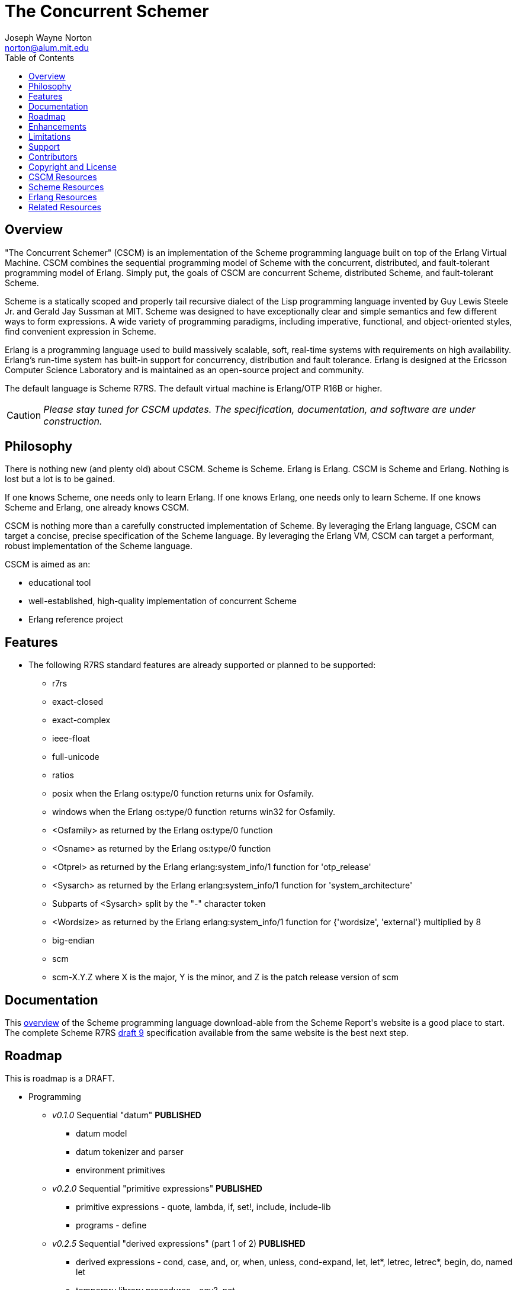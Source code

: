// -*- Doc -*-
// vim: set syntax=asciidoc:

= The Concurrent Schemer
Joseph Wayne Norton <norton@alum.mit.edu>
:Author Initials: JWN
:title: The Concurrent Schemer
:description: The Erlang VM supports the Scheme programming language.
:footer: Functional programming for the better good!
:brand: CSCM
:brandref: https://github.com/the-concurrent-schemer
:doctype: article
:toc2:
:data-uri:
:backend: bootstrap-docs
:link-assets:
:glyphicons: http://glyphicons.com[Glyphicons]

== Overview

"The Concurrent Schemer" (CSCM) is an implementation of the Scheme
programming language built on top of the Erlang Virtual Machine.  CSCM
combines the sequential programming model of Scheme with the
concurrent, distributed, and fault-tolerant programming model of
Erlang.  Simply put, the goals of CSCM are concurrent Scheme,
distributed Scheme, and fault-tolerant Scheme.

Scheme is a statically scoped and properly tail recursive dialect of
the Lisp programming language invented by Guy Lewis Steele Jr. and
Gerald Jay Sussman at MIT.  Scheme was designed to have exceptionally
clear and simple semantics and few different ways to form expressions.
A wide variety of programming paradigms, including imperative,
functional, and object-oriented styles, find convenient expression in
Scheme.

Erlang is a programming language used to build massively scalable,
soft, real-time systems with requirements on high availability.
Erlang's run-time system has built-in support for concurrency,
distribution and fault tolerance.  Erlang is designed at the Ericsson
Computer Science Laboratory and is maintained as an open-source
project and community.

The default language is Scheme R7RS.  The default virtual machine is
Erlang/OTP R16B or higher.

CAUTION: _Please stay tuned for CSCM updates.  The specification,
documentation, and software are under construction._

== Philosophy

There is nothing new (and plenty old) about CSCM.  Scheme is Scheme.
Erlang is Erlang.  CSCM is Scheme and Erlang.  Nothing is lost but a
lot is to be gained.

If one knows Scheme, one needs only to learn Erlang.  If one knows
Erlang, one needs only to learn Scheme.  If one knows Scheme and
Erlang, one already knows CSCM.

CSCM is nothing more than a carefully constructed implementation of
Scheme.  By leveraging the Erlang language, CSCM can target a concise,
precise specification of the Scheme language.  By leveraging the
Erlang VM, CSCM can target a performant, robust implementation of the
Scheme language.

CSCM is aimed as an:

- educational tool
- well-established, high-quality implementation of concurrent Scheme
- Erlang reference project

== Features

- The following R7RS standard features are already supported or
  planned to be supported:

  * +r7rs+
  * +exact-closed+
  * +exact-complex+
  * +ieee-float+
  * +full-unicode+
  * +ratios+
  * +posix+ when the Erlang +os:type/0+ function returns +unix+ for
    +Osfamily+.
  * +windows+ when the Erlang +os:type/0+ function returns +win32+ for
    +Osfamily+.
  * +<Osfamily>+ as returned by the Erlang os:type/0 function
  * +<Osname>+ as returned by the Erlang os:type/0 function
  * +<Otprel>+ as returned by the Erlang erlang:system_info/1 function
    for +'otp_release'+
  * +<Sysarch>+ as returned by the Erlang erlang:system_info/1
    function for +'system_architecture'+
  * Subparts of +<Sysarch>+ split by the "-" character token
  * +<Wordsize>+ as returned by the Erlang erlang:system_info/1
    function for +{'wordsize', 'external'}+ multiplied by 8
  * +big-endian+
  * +scm+
  * +scm-X.Y.Z+ where X is the major, Y is the minor, and Z is the
    patch release version of scm

== Documentation

This
http://trac.sacrideo.us/wg/raw-attachment/wiki/WikiStart/overview.pdf[overview]
of the Scheme programming language download-able from the Scheme
Report\'s website is a good place to start.  The complete Scheme R7RS
http://trac.sacrideo.us/wg/raw-attachment/wiki/WikiStart/r7rs-draft-9.pdf[draft
9] specification available from the same website is the best next
step.

== Roadmap

This is roadmap is a +DRAFT+.

- Programming
  * _v0.1.0_ Sequential "datum" *PUBLISHED*
    ** datum model
    ** datum tokenizer and parser
    ** environment primitives

  * _v0.2.0_ Sequential "primitive expressions" *PUBLISHED*
    ** primitive expressions - quote, lambda, if, set!, include, include-lib
    ** programs - define

  * _v0.2.5_ Sequential "derived expressions" (part 1 of 2) *PUBLISHED*
    ** derived expressions - cond, case, and, or, when, unless,
       cond-expand, let, let*, letrec, letrec*, begin, do, named let
    ** temporary library procedures - eqv?, not

  * _v0.2.8_ Sequential "skeleton for libraries" *PUBLISHED*
    ** libraries - skeleton implementation framework for all libraries

  * _v0.3.0_ Sequential "derived expressions" (part 2 of 2) *PUBLISHED*
    ** derived expressions - let-values, let*-values, letrec-values,
       make-parameter, parameterize, guard
    ** *beta* library procedures - apply, call-with-values,
       call-with-current-continuation (a.k.a. call/cc), values,
       call-with-values, dynamic-wind, with-exception-handler, raise,
       raise-continuable, error, error-object?, error-object-message,
       error-object-irritants, file-error?
    ** programs - define-values

  * _v0.4.0_ Sequential "base library without number" *IN PROGRESS*
    ** base library - boolean (0 procedures)
    ** base library - bytevector (16 procedures)
    ** base library - char (8 procedures)
    ** base library - control (7 procedures)
    ** base library - equality (3 procedures)
    ** base library - exception (0 procedures)
    ** base library - io (56 procedures)
    ** base library - list (0 procedures)
    ** base library - string (20 procedures)
    ** base library - symbol (4 procedures)
    ** base library - system (0 procedures)
    ** base library - vector (20 procedures)

  * _v0.5.0_ Sequential "base number library"
    ** libraries - base number (52 procedures), complex (6
       procedures), inexact (13 procedures)

  * _v0.6.0_ Sequential "libraries"
    ** programs - import, define-library
    ** libraries - case-lambda (1 procedure), char (22 procedures),
       cxr (25 procedures), eval (2 procedures), file (2 procedures),
       lazy (5 procedures), load (2 procedures), process-context (7
       procedures), read (2 procedures), repl (1 procedure), time (3
       procedures), write (8 procedures), r5rs
    ** tools - scm shell

  * _v0.7.0_ Sequential "syntax"
    ** derived expressions - quasiquote, unquote, unquote-splicing
    ** syntax - let-syntax, letrec-syntax, syntax-rules, syntax-error
    ** programs - define-syntax, define-record-type

  * _v0.8.0_ Sequential "features"
    ** extensions - Erlang-style pattern matching, records, and binary
       support
    ** integration - Erlang native functions, nif functions, and code
       loading
    ** tools - scmc compiler
    ** performance - lexical addressing for variable lookup

  * _v0.9.0_ Sequential "maintenance"
    ** bug fixes
    ** refactoring
    ** performance tuning
    ** documentation
    ** compatibility testing (r7rs, r5rs, etc.)

  * _v1.0.0_ Concurrent "processes"
    ** extensions - Erlang processes and error handling
    ** libraries - erlang (demonitor, hibernate, is-process-alive,
       link, monitor, process-flag, process-info, processes, register,
       registered, resume-process, self, recv, send, send-after,
       send-nosuspend, spawn, spawn-link, spawn-monitor, spawn-opt,
       suspend-process, unlink, unregister, whereis, yield)

  * _v1.1.0_ Concurrent "distributed"
    ** extensions - Erlang distribution and error handling
    ** libraries - erlang (disconnect-node, is-alive, monitor-node,
       node, nodes)
    ** libraries - net-adm (dns-hostname, host-file, localhost, names,
       ping, world, world-list)
    ** libraries - net-kernel (allow, connect-node, monitor-nodes,
       get-net-ticktime, set-net-ticktime, start, stop)
    ** tools - epmd

  * _v1.2.0_ Concurrent "ports and drivers"
    ** extensions - Erlang ports, drivers, and error handling

  * _v1.3.0_ Concurrent "maintenance"
    ** bug fixes
    ** refactoring
    ** performance tuning
    ** documentation

- Open Telecom Platform (OTP)
  * _v1.5.0_ OTP "applications"
    ** behaviors - gen_server, gen_fsm, gen_event, supervisor
    ** logging - system
    ** applications
    ** included applications
    ** distributed applications

  * _v1.6.0_ OTP "releases"
    ** releases
    ** release handling
    ** release distribution
    ** release deployment

  * _v1.7.0_ OTP "maintenance"
    ** bug fixes
    ** refactoring
    ** performance tuning
    ** documentation

- Tools
  * _v2.0.0_ Tools
  * ...

- Education and Training
  * ...

== Enhancements

These features are not specified in the <<R7RS>> specification.

 - +include+ _primitive expression_.  A filename may start with a path
   component '$VAR', for some string VAR.  If so, the value of the
   environment variable VAR as returned by '(get-environment-variable
   VAR)' is substituted for '$VAR'.  If +get-environment-variable+
   returns false, '$VAR' is left as is.  If the filename is absolute
   (possibly after variable substitution), the include file with that
   name is included.  Otherwise, the specified file is searched for in
   the current working directory, in the same directory as the current
   including file, and in the directories given by the 'include'
   option, in that order.  The 'include' option is available for the
   scm shell and scm compiler.

- +include-lib+ _primitive expression_.  +include-lib+ is similar to
  +include+ but should not point out an absolute file. Instead, the
  first path component is assumed to be the name of an _Erlang_
  application.  If the filename is absolute (possibly after variable
  substitution), an error is raised.  Otherwise, the file is searched
  using the Erlang code:lib_dir/1 function.

- +letrec-values+ _derived expression binding construct_

== Limitations

These <<R7RS>> items are not supported.

- Unsupported lexical conventions
  * +datum labels+
  * The +#!fold-case+ and +#!no-fold-case+ directives are treated as
    comments and have no effect on identifiers and character names
    read from the same port.

- Unsupported primitive expressions
  * +include-ci+
  * +include-lib-ci+ _unsupported enhancement_

- Unsupported +(scheme base)+ library exports
  * +bytevector-copy!+
  * +bytevector-u8-set!+
  * +list-set!+
  * +read-bytevector!+
  * +set-car!+
  * +set-cdr!+
  * +string-copy!+
  * +string-fill!+
  * +string-set!+
  * +vector-copy!+
  * +vector-fill!+
  * +vector-set!+

- Miscellaneous
  * Inexact constants have double precision regardless of the
    specified exponent marker.

  * The following symbols are not allowed as the variable argument to
    +set!+, +define+, +define-values+, +define-syntax+,
    +define-record-type+, and +define-library+ procedure calls.

    ** +quote+ _section 4.1.2_
    ** +lambda+ _section 4.1.4_
    ** +if+ _section 4.1.5_
    ** +set!+ _section 4.1.6_
    ** +include+ _section 4.1.7_
    ** +include-ci+ _section 4.1.7_
    ** +include-lib+ _enhancement_
    ** +include-lib-ci+ _unsupported enhancement_
    ** +cond+ _section 4.2.1_
    ** +case+ _section 4.2.1_
    ** +and+ _section 4.2.1_
    ** +or+ _section 4.2.1_
    ** +when+ _section 4.2.1_
    ** +unless+ _section 4.2.1_
    ** +cond-expand+ _section 4.2.1_
    ** +let+ _section 4.2.2_
    ** +let  **+ _section 4.2.2_
    ** +letrec+ _section 4.2.2_
    ** +letrec  **+ _section 4.2.2_
    ** +let-values+ _section 4.2.2_
    ** +let  **-values+ _section 4.2.2_
    ** +letrec-values+ _enhancement_
    ** +begin+ _section 4.2.3_
    ** +do+ _section 4.2.4_
    ** +make-parameter+ _section 4.2.6_
    ** +parameterize+ _section 4.2.6_
    ** +guard+ _section 4.2.7_
    ** +quasiquote+ _section 4.2.8_
    ** +unquote+ _section 4.2.8_
    ** +unquote-splicing+ _section 4.2.8_
    ** +let-syntax+ _section 4.3.1_
    ** +letrec-syntax+ _section 4.3.1_
    ** +syntax-rules+ _section 4.3.2_
    ** +syntax-error+ _section 4.3.2_
    ** +import+ _section 5.2_
    ** +define+ _section 5.3.1 and 5.3.2_
    ** +define-values+ _section 5.3.3_
    ** +define-syntax+ _section 5.4_
    ** +define-record-type+ _section 5.5_
    ** +define-library+ _section 5.6_
+
NOTE: These symbols are reserved symbols in CSCM's Scheme expression
analyzer.  This implementation strategy prevents overriding the
behavior of the corresponding Scheme expressions with a user-defined
implementation.  This restriction might be removed in the future.

== Support

Please report software issues to the
https://github.com/the-concurrent-schemer/scm/issues[scm] GitHub issue
tracker if you have have trouble, found a bug, or simply have a
question.  Similarly, please report documentation and specification
issues to the
https://github.com/the-concurrent-schemer/scm-doc/issues[scm-doc]
GitHub issue tracker.

Support is provided on a timely, best-effort basis.

== Contributors

CSCM is looking for contributors to help with all parts of the
Roadmap.

[source,scheme]
(define #Fun (+ #Scheme #Erlang))

If you are interested in Scheme, Erlang, Functional programming, or
otherwise, please
mailto:nortonATalum.mit.edu?subject=Inquiry%20about%20The%20Concurrent%20Schemer[contact
Joe N.] for more information.

== Copyright and License

------------
The MIT License

Copyright (C) 2013 by Joseph Wayne Norton <norton@alum.mit.edu>

Permission is hereby granted, free of charge, to any person obtaining a copy
of this software and associated documentation files (the "Software"), to deal
in the Software without restriction, including without limitation the rights
to use, copy, modify, merge, publish, distribute, sublicense, and/or sell
copies of the Software, and to permit persons to whom the Software is
furnished to do so, subject to the following conditions:

The above copyright notice and this permission notice shall be included in
all copies or substantial portions of the Software.

THE SOFTWARE IS PROVIDED "AS IS", WITHOUT WARRANTY OF ANY KIND, EXPRESS OR
IMPLIED, INCLUDING BUT NOT LIMITED TO THE WARRANTIES OF MERCHANTABILITY,
FITNESS FOR A PARTICULAR PURPOSE AND NONINFRINGEMENT. IN NO EVENT SHALL THE
AUTHORS OR COPYRIGHT HOLDERS BE LIABLE FOR ANY CLAIM, DAMAGES OR OTHER
LIABILITY, WHETHER IN AN ACTION OF CONTRACT, TORT OR OTHERWISE, ARISING FROM,
OUT OF OR IN CONNECTION WITH THE SOFTWARE OR THE USE OR OTHER DEALINGS IN
THE SOFTWARE.
------------

[bibliography]
== CSCM Resources
An incomplete +todo+ list of CSCM resources.

- website
- faq
- documentation
  * user's guide
  * contributor's guide
  * sample code and sample applications
- community mailing list
  * announce
  * questions
  * bugs
  * patches
- contributor site
  * source code repositories
  * issue tracker

[bibliography]
== Scheme Resources
An incomplete list of Scheme resources.

[bibliography]
.Books
- [[[SICP]]] Structure and Interpretation of Computer Programs.
  http://mitpress.mit.edu/sicp/

[bibliography]
.Specifications
- [[[RNRS]]] Scheme Reports Process. http://www.scheme-reports.org

- [[[R7RS]]] R7RS _Draft_. 'Revised 7th Report on the Algorithmic
  Language
  Scheme'. http://www.scheme-reports.org/2012/working-group-1.html

[bibliography]
.Websites
- [[[SCMPEDIA]]] Scheme (programming
  language). http://en.wikipedia.org/wiki/Scheme_(programming_language)[http://en.wikipedia.org/wiki/Scheme_(programming_language)]

- [[[MITSCM]]] Scheme. 'MIT/GNU
  Scheme'. http://groups.csail.mit.edu/mac/projects/scheme/index.html

- [[[SCMORG]]] '(schemers . org): an improper list of Scheme
  resources. http://www.schemers.org

- [[[SCMWIKI]]]
  Community-Scheme-Wiki. http://community.schemewiki.org

[bibliography]
== Erlang Resources
An incomplete list of Erlang resources.

[bibliography]
.Books
- [[[JAERLANG]]] Programming Erlang: Software for a Concurrent World.
  http://pragprog.com/book/jaerlang/programming-erlang

- [[[LYSE]]] Learn You Some Erlang for great good! http://learnyousomeerlang.com

[bibliography]
.Websites
- [[[ERLPEDIA]]] Erlang (programming
  language). http://en.wikipedia.org/wiki/Erlang_(programming_language)[http://en.wikipedia.org/wiki/Erlang_(programming_language)]

- [[[ERLANG]]] ERLANG programming language. http://www.erlang.org

- [[[EUC]]] Erlang User Conference. http://www.erlang.org/euc

- [[[EFACTORY]]] Erlang Factory. http://erlang-factory.com/

- [[[ACMERLANG]]] ACM SIGPLAN Erlang
  Workshops. http://www.erlang.org/workshop

[bibliography]
== Related Resources
An incomplete list of related resources.

- [[[ELIXIR]]] elixir. http://elixir-lang.org

- [[[JOXA]]] Joxa. http://joxa.org

- [[[LFE]]] Lisp Flavored Erlang. http://lfe.github.com

- [[[TERMITE]]] Termite Scheme. http://code.google.com/p/termite/

// -EOF-
